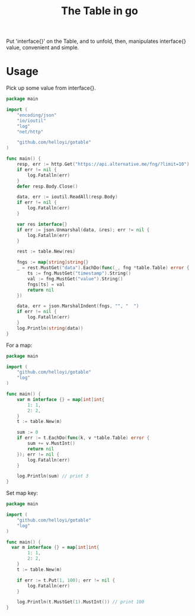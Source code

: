#+TITLE: The Table in go

Put 'interface{}' on the Table, and to unfold, then, manipulates interface{} value, convenient and simple.

* Usage

Pick up some value from interface{}.
#+BEGIN_SRC go
package main

import (
	"encoding/json"
	"io/ioutil"
	"log"
	"net/http"

	"github.com/helloyi/gotable"
)

func main() {
	resp, err := http.Get("https://api.alternative.me/fng/?limit=10")
	if err != nil {
		log.Fatalln(err)
	}
	defer resp.Body.Close()

	data, err := ioutil.ReadAll(resp.Body)
	if err != nil {
		log.Fatalln(err)
	}

	var res interface{}
	if err := json.Unmarshal(data, &res); err != nil {
		log.Fatalln(err)
	}

	rest := table.New(res)

	fngs := map[string]string{}
	_ = rest.MustGet("data").EachDo(func(_, fng *table.Table) error {
		ts := fng.MustGet("timestamp").String()
		val := fng.MustGet("value").String()
		fngs[ts] = val
		return nil
	})

	data, err = json.MarshalIndent(fngs, "", "  ")
	if err != nil {
		log.Fatalln(err)
	}
	log.Println(string(data))
}
#+END_SRC

For a map:
#+BEGIN_SRC go
package main

import (
	"github.com/helloyi/gotable"
	"log"
)

func main() {
	var m interface {} = map[int]int{
		1: 1,
		2: 2,
	}
	t := table.New(m)

	sum := 0
	if err := t.EachDo(func(k, v *table.Table) error {
		sum += v.MustInt()
		return nil
	}); err != nil {
		log.Fatalln(err)
	}

	log.Println(sum) // print 3
}
#+END_SRC

Set map key:
#+BEGIN_SRC go
package main

import (
	"github.com/helloyi/gotable"
	"log"
)

func main() {
  var m interface {} = map[int]int{
		1: 1,
		2: 2,
	}
	t := table.New(m)

	if err := t.Put(1, 100); err != nil {
		log.Fatalln(err)
	}

	log.Println(t.MustGet(1).MustInt()) // print 100
}
#+END_SRC
